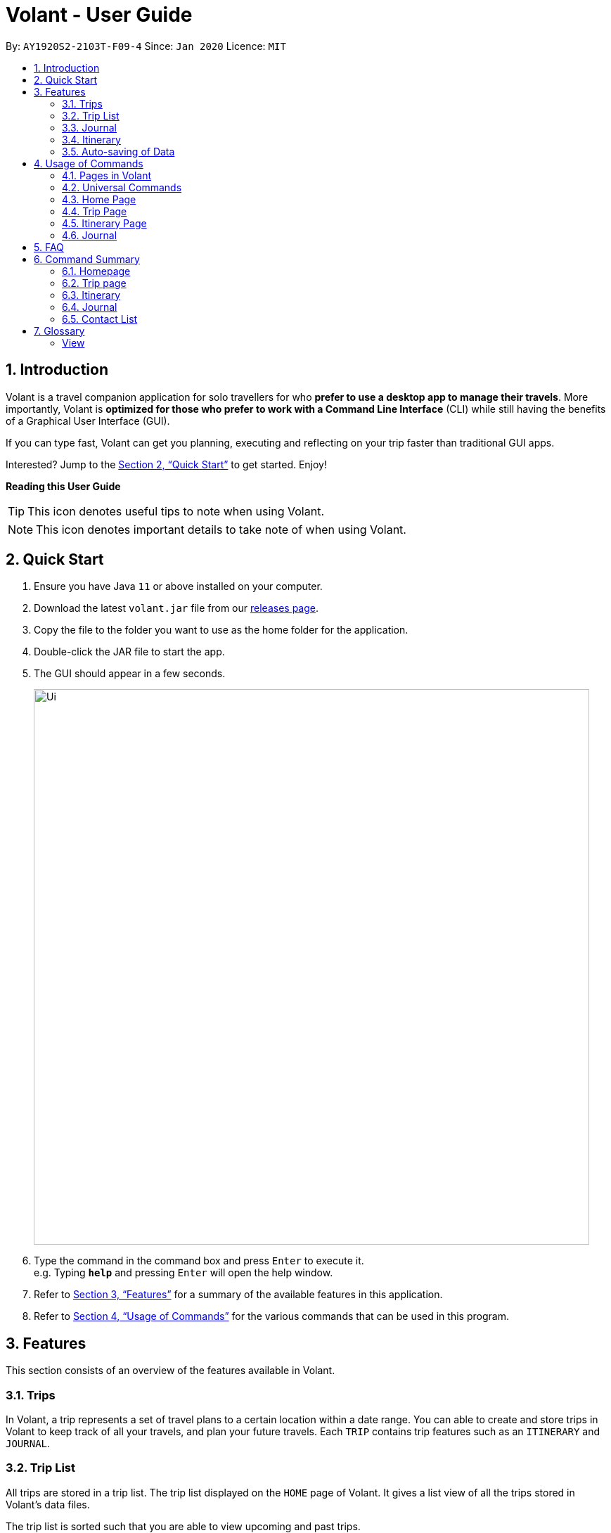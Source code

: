 = Volant - User Guide
:site-section: UserGuide
:toc:
:toc-title:
:toc-placement: preamble
:sectnums:
:imagesDir: images
:stylesDir: stylesheets
:xrefstyle: full
:experimental:
ifdef::env-github[]
:tip-caption: :bulb:
:note-caption: :information_source:
endif::[]
:repoURL: https://github.com/AY1920S2-CS2103T-F09-4/main

By: `AY1920S2-2103T-F09-4`      Since: `Jan 2020`      Licence: `MIT`

== Introduction

Volant is a travel companion application for solo travellers for who *prefer to use a desktop app to manage their travels*. More importantly, Volant is *optimized for those who prefer to work with a Command Line Interface* (CLI) while still having the benefits of a Graphical User Interface (GUI).

If you can type fast, Volant can get you planning, executing and reflecting on your trip faster than traditional GUI apps.

Interested? Jump to the <<Quick Start>> to get started. Enjoy!

====
*Reading this User Guide*

TIP: This icon denotes useful tips to note when using Volant.

NOTE: This icon denotes important details to take note of when using Volant.
====

== Quick Start

.  Ensure you have Java `11` or above installed on your computer.
.  Download the latest `volant.jar` file from our link:{https://github.com/AY1920S2-CS2103T-F09-4/main}/releases[releases page].
.  Copy the file to the folder you want to use as the home folder for the application.
.  Double-click the JAR file to start the app.
.  The GUI should appear in a few seconds.
+
image::Ui.png[width="790"]
+
.  Type the command in the command box and press kbd:[Enter] to execute it. +
e.g. Typing *`help`* and pressing kbd:[Enter] will open the help window.
.  Refer to <<Features>> for a summary of the available features in this application.
.  Refer to <<Usage>> for the various commands that can be used in this program.

[[Features]]
== Features

This section consists of an overview of the features available in Volant.

=== Trips
In Volant, a trip represents a set of travel plans to a certain location within a date range. You can able to create and store trips in Volant to keep track of all your travels, and plan your future travels.
Each `TRIP` contains trip features such as an `ITINERARY` and `JOURNAL`.

=== Trip List
All trips are stored in a trip list.
The trip list displayed on the `HOME` page of Volant.
It gives a list view of all the trips stored in Volant's data files.

The trip list is sorted such that you are able to view upcoming and past trips.

=== Journal
Volant has a journal feature that allows you to write and store journal entries per trip.
These entries are limited to 140 characters and have other metadata including the `LOCATION` and `WEATHER` for you
to record when writing journal entries.

=== Itinerary
Volant has an itinerary feature that enables you to keep track of their daily activities planned for their trip.
All activities are sorted in chronological orderby date and time from oldest to newest activity.

=== Auto-saving of Data
All changes in Volant will be automatically saved upon every command that changes the data in the application.

In this application, commands are used to utilise and switch between these features. The upcoming section will cover the
usage of these commands.

[[Usage]]
== Usage of Commands

Volant is used through a command line interface (CLI) where commands have to be typed into a text box
in the application's GUI. After which, the program will give feedback on the result of a command in the command box.
====
*Command Format*

* *Parameters in `UPPER_CASE`* +
    Words in `UPPER_CASE` are compulsory parameters to be supplied by the user. +
    e.g. in `add n/NAME`, `NAME` is a parameter which can be used as `add n/John Doe`.
* *Parameters in `[SQUARE_BRACKETS]`* +
    Words in square brackets (i.e. `[f/FEELING]`), are optional. +
    e.g `n/NAME [a/AGE]` can be used as `n/John Doe a/26` or as `n/John Doe`.
* *Parameters with trailing ellipses `...`* +
    Words with `…`​ (ellipses) after them can be used multiple times including 0 times. +
    e.g. `[f/FEELING]...` can be used as `{nbsp}` (i.e. 0 times), `f/FEELING f/FEELING w/WEATHER` (i.e 2 times) etc.
====

=== Pages in Volant

Volant has 4 different types of pages.
Commands entered will produce a different outcome depending on which page you are on.
However, there are some commands that are universal, and will work on every page.

*Types of Pages*
[cols="1, 3", width="60%", options="header"]
|===
| Page | Details
|`HOME`| Volant's home page, featuring the entire list of trips in Volant.
|`TRIP`| A page featuring the details of a specific trip.
|`JOURNAL`| A page displaying the `JOURNAL` of a specific trip.
|`ITINERARY`|  A page displaying the `ITINERARY` of a specific trip.
|===

<<<

=== Universal Commands
Universal commands are commands that can be used on all pages.

==== Going back to a previous page: `back`
Navigates to a previous page depending on which page you are on.

*Example of Usage*
[cols="1h, 5"]
|=======================
|Syntax     |   `back`
|Example    |   `back`
|=======================

*Example of Outcome*

The outcome of the `back` command is dependant on which page the user is on.

For example, if the user is in any `ITINERARY` page, using the `back` command will navigate the user to the `TRIP` page
of the trip in which the itinerary is stored.

DIAGRAM TO BE INSERTED HERE.

[TIP]

====
*Table of Outcomes*
[cols="1, 2", options="header,footer"]
|=======================
|Page                   |Outcome
|Any `JOURNAL` page     | User will be directed to `TRIP` page of the trip in which the journal is stored.
|Any `ITINERARY` page   | User will be directed to `TRIP` page of the trip in which the itinerary is stored.
|Any `TRIP` page        | User will be directed to the `HOME` page.
|The `HOME` page        | Nothing will happen as it is the root page.
|=======================

====

==== Going back to the Home Page: `home`
Navigates to the `HOME` page from any page.

*Example of Usage*
[cols="1h, 5"]
|=======================
|Syntax     |`home`
|Example    |`home`
|=======================

*Example of Outcome*

DIAGRAM TO BE INSERTED HERE.

==== Opening the help window: `help` `[coming in v2.0]`
Opens the Help Window.

*Example of Usage*
[cols="1h, 5"]
|=======================
|Syntax     |`help`
|Example    |`help`
|=======================

*Example of Outcome*
You will be navigated to the `HOME` page.

DIAGRAM TO BE INSERTED HERE.

NOTE: This command does not work when you are already on the `HOME` page.

=== Home Page

The `HOME` page consists of a list of all trips stored in the program.
Here, you can manipulate the trip list, as well as navigate to other pages.

==== Navigating to a `TRIP` page: `goto`

Navigates to the page of a specific trip with index `INDEX` in the trip list.

*Example of Usage*
[cols="1h, 5"]
|=======================
|Syntax     |`goto`
|Example    |`goto 12`
|=======================


NOTE: `INDEX` must be a positive integer value, within range of the number of entries in the trip list.


*Example of Outcome*

Navigates to the 12th trip on the trip list.

DIAGRAM TO BE INSERTED HERE.


==== Adding a trip to the trip list: `add`

Adds a trip to the trip list with the specified `NAME`, `LOCATION` and date range, `TRIP_START_DATE` to `TRIP_END_DATE`.

*Example of Usage*
[cols="1h, 5"]
|=======================
|Syntax     |`add n/TRIP_NAME l/LOCATION d/TRIP_START_DATE to TRIP_END_DATE`
|Example    | `add n/Graduation Trip l/Bangkok d/2020-02-01 to 2020-02-05`
|=======================

NOTE: Please write the date range in the format `d/YYYY-MM-DD to YYYY-MM-DD`.

*Example of Outcome*

Adds a trip to the trip list with the name *Graduation Trip*, location *Bangkok*, and date range of the trip being from
*1st February 2020 to 5th February 2020*.

DIAGRAM TO BE INSERTED HERE.


==== Deleting a trip: `delete`
Deletes a trip from the trip list at the specified index, `INDEX`.

*Example of Usage*
[cols="1h, 5"]
|=======================
|Syntax     |`delete INDEX`
|Example    | `delete 2`
|=======================

[NOTE]
====
* `INDEX` must be a positive integer value, within range of the number of trips in the trip list.
====

*Example of Outcome*

The trip at the specified index, `INDEX` will be deleted along with its other data (itinerary, journal, etc).

DIAGRAM TO BE INSERTED HERE.

==== Editing trip details: `edit`
Edits the details of a trip at index `INDEX` according to the details provided.

*Example of Usage*
[cols="1h, 5"]
|=======================
|Syntax     |`edit INDEX [n/TRIP_NAME] [l/LOCATION] [d/TRIP_START_DATE to TRIP_END_DATE]`
|Example    | `edit 2 n/School Trip l/France`
|=======================

[NOTE]
====
* `INDEX` must be a positive integer value, within range of the number of entries in the trip list.
* Please write the date range in the format `d/YYYY-MM-DD to YYYY-MM-DD`.
====


*Example of Outcome*

The details of the trip will be edited according to the parameters provided.

DIAGRAM TO BE INSERTED HERE.

=== Trip Page

The `TRIP` page of a specific trip displays the details of the trip as well as the details of the trip's `ITINERARY` and `JOURNAL` at a glance.

From this page, you can nagivate to the `ITINERARY` and `JOURNAL` pages.

==== Navigating to a feature in the trip page: `goto`
Navigates to a specific feature within each trip.

*Example of Usage*
[cols="1h, 5"]
|=======================
|Syntax     |`goto TRIP_FEATURE`
|Example    |`goto itinerary`
|=======================

[NOTE]
====
*List of available features (can be typed in any case):*

* `itinerary`
* `journal`
====

*Example of Outcome*

You will be navigated to the `ITINERARY` page of the trip.

INSERT DIAGRAM HERE.

=== Itinerary Page
The `ITINERARY` page of a specific trip consists of a list of all the planned activities for a specific trip.
Here, you can manipulate the itinerary, as well as navigate to other pages.

==== Adding an activity: `add`
Adds an activity to the itinerary.

*Example of Usage*
[cols="1h, 5"]
|=======================
|Syntax     |`add a/TITLE l/LOCATION d/DATE t/TIME`
|Example    |`add a/Visit the World Trade Center l/New York d/09-11-2001 t/08:52`
|=======================

[NOTE]
====
* Date must be specified in the following format: `DD-MM-YYYY`
* Time must be specified in the following format: `HH:MM`
====

*Example of Outcome*

An activity named *Visit the World Trade Center* in *New York* at *08:52AM* on *11th September 2001* will be added
to the itinerary.

ADD DIAGRAM HERE

==== Deleting an activity: `delete`
Deletes an activity from the itinerary at a speficied `INDEX`.

*Example of Usage*
[cols="1h, 5"]
|=======================
|Syntax     |`delete INDEX`
|Example    | `delete 2`
|=======================

[NOTE]
====
* `INDEX` must be a positive integer value, within range of the number of trips in the trip list.
====

*Example of Outcome*

The activity at the specified index, `INDEX` will be deleted from the itinerary.

DIAGRAM TO BE INSERTED HERE.

==== Editing an acitivity: `edit`
Edits an existing activity.

Format: `edit INDEX [title/TITLE] [l/LOCATION] [d/DATE] [t/TIME]`

* Edits the activity at the specified `INDEX`. The index refers to the index number shown in the displayed itinerary list. The index must * be a positive integer 1, 2, 3, …​
* At least one of the optional fields must be provided.
* Existing values will be updated to the input values.
* Date must be specified in the following format: `DD-MM-YYYY`
* Time must be specified in the following format: `HH:MM`

==== Locating an activity: `find`
Searches the itinerary for any activity that matches the input field.

Format: `find FIELD [title/TITLE] [l/LOCATION] [d/DATE] [t/TIME]`

* Date must be specified in the following format: `DD-MM-YYYY`
* Time must be specified in the following format: `HH:MM`

Example:

* `find Itinerary title/Climbing` +
Returns all activities related to climbing.

=== Journal

==== Adding a journal entry: `add`
Adds a journal entry to the entry list.

Format: `add d/DATE t/TIME c/CONTENT [l/LOCATION] [f/FEELING] [w/WEATHER]`

* Date must be specified in the following format: `DD-MM-YYYY`
* Time must be specified in the following format: `HH:MM`
* CONTENT is limited to 280 characters
* Available `FEELING` types (can be typed in any case):
** `HAPPY`
** `SAD`
** `EXCITED`
** `WORRIED`
** `SCARED`
** `SURPRISED`
** `CONFUSED`


Example:

* `add d/12-09-2021 t/12:51 c/Visited the Statue of Liberty today! It was grand. l/New York f/confused` +
Adds a new journal entry to the entry list with the specified content, date, time, location and feeling fields.

==== Deleting a journal entry: `delete`
Deletes a trip from the trip list at the specified index, `INDEX`.

*Example of Usage*
[cols="1h, 5"]
|=======================
|Syntax     |`delete INDEX`
|Example    | `delete 2`
|=======================

[NOTE]
====
* `INDEX` must be a positive integer value, within range of the number of trips in the trip list.
====

*Example of Outcome*

The trip at the specified index, `INDEX` will be deleted along with its other data (itinerary, journal, etc).

DIAGRAM TO BE INSERTED HERE.

==== Editing a journal entry: `edit`
Edits specific metadata within a chosen journal entry using index number.

Format: `edit INDEX [d/NEW_DATE] [t/NEW_TIME] [c/NEW_CONTENT] [l/NEW_LOCATION] [f/NEW_FEELING] [w/NEW_WEATHER]`

Example:

* `edit 4 d/21-12-2012 f/scared` +
Changes date and feeling of fourth journal entry to “21-12-2012” and “SCARED” respectively

==== Sorting a list of current journal entries: `sort`
Sorts the list of current journal entry lists in a specified order.

Format: `sort [SORT_TYPE]`

* Available `SORT_TYPE`:
** `OLDESTFIRST` - oldest entries first (default if SORT_TYPE is left empty)
** `NEWESTFIRST` - newest entries first
** `LOCATION` - alphabetical order of locations
** `FEELING` - alphabetical order of feelings
* Default sorting of journal entries is in order of oldest entries first


Example:

* `sort LOCATION` +
Sorts the list of journal entries by alphabetical order of locations.

== FAQ

*Q*: How do I transfer my data to another Computer? +
*A*: Install the app in the other computer and overwrite the empty data file it creates with the file that contains the data of your previous Address Book folder.

== Command Summary

=== Homepage
* *Help*: `help` +
* *Navigate to trip*: `goto INDEX` +
* *Add trip*: `add n/TRIP_NAME l/LOCATION d/TRIP_START_DATE to TRIP_END_DATE` +
* *Delete trip*: `delete INDEX` +
* *Edit trip*: `edit INDEX [n/TRIP_NAME]  [l/LOCATION] [d/TRIP_START_DATE to TRIP_END_DATE]` +

=== Trip page
* *Navigate to feature*: `goto FEATURE` +

=== Itinerary
* *Add activity*: `add title/TITLE l/LOCATION d/DATE t/TIME` +
* *Delete activity*: `delete INDEX` +
* *Edit activity*: `edit INDEX [title/TITLE] [l/LOCATION] [d/DATE] [t/TIME]` +
* *Find activity*: `find FIELD [title/TITLE] [l/LOCATION] [d/DATE] [t/TIME]` +

=== Journal
* *Add entry*: `add d/DATE t/TIME c/CONTENT [l/LOCATION] [f/FEELING] [w/WEATHER]` +
* *Delete entry*: `delete INDEX` +
* *Edit entry*: `edit INDEX [d/NEW_DATE] [t/NEW_TIME] [c/NEW_CONTENT] [l/NEW_LOCATION] [f/NEW_FEELING] [w/NEW_WEATHER]` +
* *Sort entries*: `sort [SORT_TYPE]` +

=== Contact List
* *Add contact*: `add n/NAME [p/PHONE_NUMBER] [a/AGE] [l/LOCATION] [h/HOW_YOU_MET] [f/FAVOURITE]` +
* *Delete contact*: `delete INDEX` +
* *Edit contact*: `edit INDEX [n/NAME] [p/PHONE_NUMBER] [a/AGE] [l/LOCATION] [h/HOW_YOU_MET] [f/FAVOURITE]` +
* *Find contact*: `find FIELD [n/NAME] [p/PHONE_NUMBER] [a/AGE]/ [l/LOCATION] [h/HOW_YOU_MET] [f/FAVOURITE]` +

== Glossary
===== View

A view in Volant is synonymous to a 'page'.
